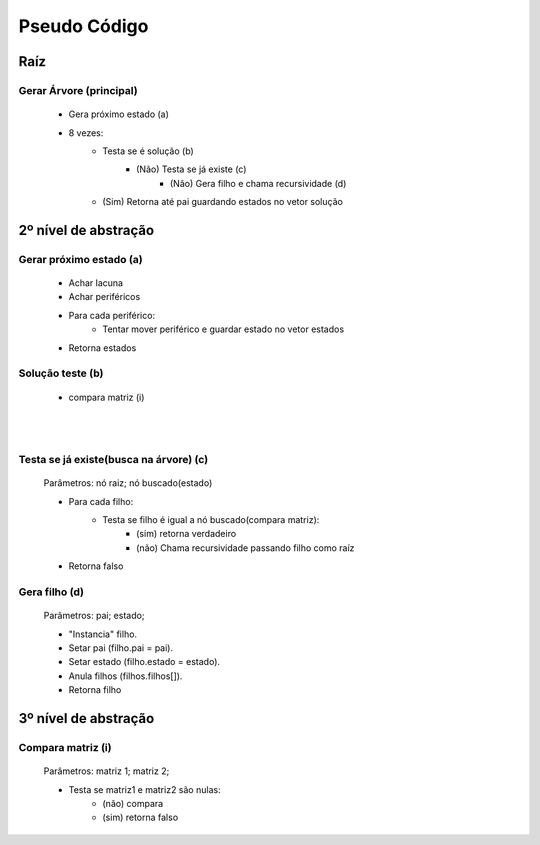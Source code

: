 Pseudo Código
=============

Raíz
####

Gerar Árvore (principal)
------------------------

	* Gera próximo estado  (a)
	* 8 vezes:
		* Testa se é solução (b)
	 		* (Não) Testa se já existe (c)
	 			* (Não) Gera filho e chama recursividade (d)
	 	* (Sim) Retorna até pai guardando estados no vetor solução

2º nível de abstração
#####################

Gerar próximo estado (a)
------------------------

	* Achar lacuna
	* Achar periféricos
	* Para cada periférico:
		* Tentar mover periférico e guardar estado no vetor estados
	* Retorna estados

Solução teste (b)
-----------------

	* compara matriz (i)

|
|

Testa se já existe(busca na árvore) (c)
---------------------------------------

	Parâmetros: nó raiz; nó buscado(estado)

	* Para cada filho:
		* Testa se filho é igual a nó buscado(compara matriz):
			* (sim) retorna verdadeiro
			* (não) Chama recursividade passando filho como raíz
	* Retorna falso 

Gera filho (d)
--------------

	Parâmetros: pai; estado;

	* "Instancia" filho.
	* Setar pai (filho.pai = pai).	
	* Setar estado (filho.estado = estado).
	* Anula filhos (filhos.filhos[]).
	* Retorna filho


3º nível de abstração
#####################

Compara matriz (i)
------------------

	Parâmetros: matriz 1; matriz 2;

	* Testa se matriz1 e matriz2 são nulas:
		* (não) compara
		* (sim) retorna falso


